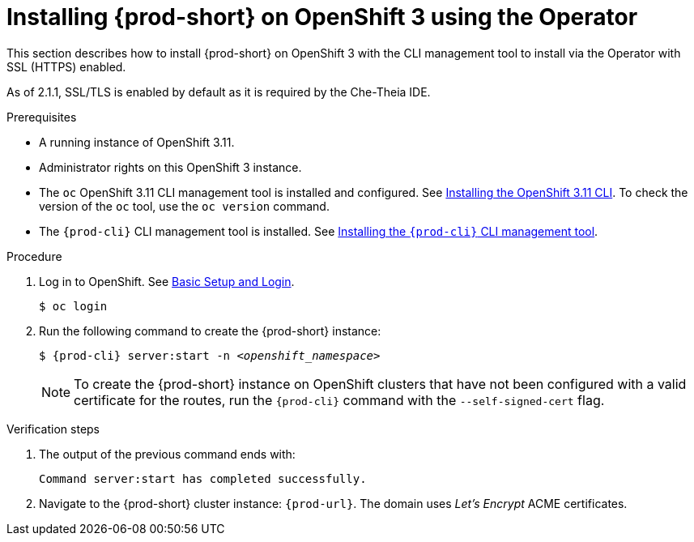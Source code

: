 :page-liquid:

// installing-che-on-openshift-3-using-the-operator

[id="installing-{prod-id-short}-on-openshift-3-using-the-operator_{context}"]
= Installing {prod-short} on OpenShift 3 using the Operator

This section describes how to install {prod-short} on OpenShift 3 with the CLI management tool to install via the Operator with SSL (HTTPS) enabled.

As of 2.1.1, SSL/TLS is enabled by default as it is required by the Che-Theia IDE.

.Prerequisites

* A running instance of OpenShift 3.11.
* Administrator rights on this OpenShift 3 instance.
* The `oc` OpenShift 3.11 CLI management tool is installed and configured. See link:https://docs.openshift.com/container-platform/3.11/cli_reference/get_started_cli.html#installing-the-cli[Installing the OpenShift 3.11 CLI]. To check the version of the `oc` tool, use the `oc version` command.
* The `{prod-cli}` CLI management tool is installed. See link:{prod-ig-url}#installing-the-{prod-cli}-management-tool[Installing the `{prod-cli}` CLI management tool].

.Procedure

. Log in to OpenShift. See link:https://docs.openshift.com/container-platform/3.11/cli_reference/get_started_cli.html#basic-setup-and-login[Basic Setup and Login].
+
[subs="+attributes,+quotes",options="nowrap"]
----
$ oc login
----

. Run the following command to create the {prod-short} instance:
+
[subs="+quotes,+attributes",options="nowrap"]
----
$ {prod-cli} server:start -n _<openshift_namespace>_ 
----
+
[NOTE]
====
To create the {prod-short} instance on OpenShift clusters that have not been configured with a valid certificate for the routes, run the `{prod-cli}` command with the `--self-signed-cert` flag.
====

.Verification steps

. The output of the previous command ends with:
+
----
Command server:start has completed successfully.
----

. Navigate to the {prod-short} cluster instance: `pass:c,a,q[{prod-url}]`. The domain uses _Let’s Encrypt_ ACME certificates.
